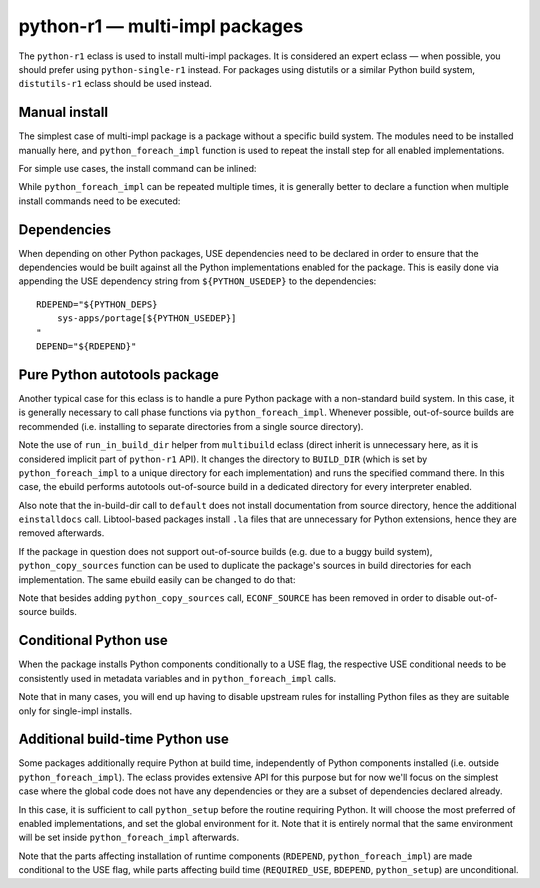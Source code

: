 ===============================
python-r1 — multi-impl packages
===============================

.. highlight:: bash

The ``python-r1`` eclass is used to install multi-impl packages.
It is considered an expert eclass — when possible, you should prefer
using ``python-single-r1`` instead.  For packages using distutils
or a similar Python build system, ``distutils-r1`` eclass should be used
instead.


Manual install
==============
The simplest case of multi-impl package is a package without a specific
build system.  The modules need to be installed manually here,
and ``python_foreach_impl`` function is used to repeat the install step
for all enabled implementations.

For simple use cases, the install command can be inlined:

.. code-block:: bash
   :emphasize-lines: 6,7,17,19,23

    # Copyright 1999-2020 Gentoo Foundation
    # Distributed under the terms of the GNU General Public License v2

    EAPI=7

    PYTHON_COMPAT=( python2_7 )
    inherit python-r1

    DESCRIPTION="MySQL abstraction layer for python"
    HOMEPAGE="http://software.fionet.com/pSQL/"
    SRC_URI="http://software.fionet.com/pSQL/release/${P}.tar.gz"

    SLOT="0"
    LICENSE="GPL-2"
    KEYWORDS="~amd64 ~x86"
    IUSE=""
    REQUIRED_USE="${PYTHON_REQUIRED_USE}"

    RDEPEND="${PYTHON_DEPS}"
    DEPEND="${RDEPEND}"

    src_install() {
        python_foreach_impl python_domodule pSQL.py
    }

While ``python_foreach_impl`` can be repeated multiple times, it is
generally better to declare a function when multiple install commands
need to be executed:

.. code-block:: bash
   :emphasize-lines: 22-25,28

    # Copyright 1999-2020 Gentoo Authors
    # Distributed under the terms of the GNU General Public License v2

    EAPI=7

    PYTHON_COMPAT=( python2_7 )
    inherit python-r1

    DESCRIPTION="Proxy cache for Gentoo packages"
    HOMEPAGE="https://sourceforge.net/projects/http-replicator"
    SRC_URI="mirror://sourceforge/${PN}/${P}.tgz"

    LICENSE="GPL-2"
    SLOT="0"
    KEYWORDS="~alpha amd64 hppa ppc ~sparc x86"
    IUSE=""
    REQUIRED_USE="${PYTHON_REQUIRED_USE}"

    RDEPEND="${PYTHON_DEPS}"
    DEPEND="${RDEPEND}"

    python_install() {
        python_doscript http-replicator
        python_domodule *.py
    }

    src_install() {
        python_foreach_impl python_install
    }


Dependencies
============
When depending on other Python packages, USE dependencies need to be
declared in order to ensure that the dependencies would be built against
all the Python implementations enabled for the package.  This is easily
done via appending the USE dependency string from ``${PYTHON_USEDEP}``
to the dependencies::

    RDEPEND="${PYTHON_DEPS}
        sys-apps/portage[${PYTHON_USEDEP}]
    "
    DEPEND="${RDEPEND}"


Pure Python autotools package
=============================
Another typical case for this eclass is to handle a pure Python package
with a non-standard build system.  In this case, it is generally
necessary to call phase functions via ``python_foreach_impl``.  Whenever
possible, out-of-source builds are recommended (i.e. installing to
separate directories from a single source directory).


.. code-block:: bash
   :emphasize-lines: 32,36,40,44

    # Copyright 1999-2020 Gentoo Authors
    # Distributed under the terms of the GNU General Public License v2

    EAPI="6"
    PYTHON_COMPAT=( python3_6 )

    inherit autotools python-r1

    DESCRIPTION="Python wrapper for libcangjie"
    HOMEPAGE="http://cangjians.github.io/"
    SRC_URI="https://github.com/Cangjians/py${PN}/releases/download/v${PV}/${P#py}.tar.xz"

    LICENSE="LGPL-3+"
    SLOT="0"
    KEYWORDS="~amd64 ~x86"
    IUSE=""
    REQUIRED_USE="${PYTHON_REQUIRED_USE}"

    RDEPEND="${PYTHON_DEPS}
        app-i18n/libcangjie"
    DEPEND="${RDEPEND}
        dev-python/cython[${PYTHON_USEDEP}]
        virtual/pkgconfig"

    src_prepare() {
        default
        eautoreconf
    }

    src_configure() {
        local ECONF_SOURCE=${S}
        python_foreach_impl run_in_build_dir default
    }

    src_compile() {
        python_foreach_impl run_in_build_dir default
    }

    src_test() {
        python_foreach_impl run_in_build_dir default
    }

    src_install() {
        python_foreach_impl run_in_build_dir default
        einstalldocs
        find "${D}" -name '*.la' -delete || die
    }

Note the use of ``run_in_build_dir`` helper from ``multibuild`` eclass
(direct inherit is unnecessary here, as it is considered implicit part
of ``python-r1`` API).  It changes the directory to ``BUILD_DIR`` (which
is set by ``python_foreach_impl`` to a unique directory for each
implementation) and runs the specified command there.  In this case,
the ebuild performs autotools out-of-source build in a dedicated
directory for every interpreter enabled.

Also note that the in-build-dir call to ``default`` does not install
documentation from source directory, hence the additional
``einstalldocs`` call.  Libtool-based packages install ``.la`` files
that are unnecessary for Python extensions, hence they are removed
afterwards.

If the package in question does not support out-of-source builds
(e.g. due to a buggy build system), ``python_copy_sources`` function
can be used to duplicate the package's sources in build directories
for each implementation.  The same ebuild easily can be changed
to do that:

.. code-block:: bash
   :emphasize-lines: 28,32,36,40,44

    # Copyright 1999-2020 Gentoo Authors
    # Distributed under the terms of the GNU General Public License v2

    EAPI="6"
    PYTHON_COMPAT=( python3_6 )

    inherit autotools python-r1

    DESCRIPTION="Python wrapper for libcangjie"
    HOMEPAGE="http://cangjians.github.io/"
    SRC_URI="https://github.com/Cangjians/py${PN}/releases/download/v${PV}/${P#py}.tar.xz"

    LICENSE="LGPL-3+"
    SLOT="0"
    KEYWORDS="~amd64 ~x86"
    IUSE=""
    REQUIRED_USE="${PYTHON_REQUIRED_USE}"

    RDEPEND="${PYTHON_DEPS}
        app-i18n/libcangjie"
    DEPEND="${RDEPEND}
        dev-python/cython[${PYTHON_USEDEP}]
        virtual/pkgconfig"

    src_prepare() {
        default
        eautoreconf
        python_copy_sources
    }

    src_configure() {
        python_foreach_impl run_in_build_dir default
    }

    src_compile() {
        python_foreach_impl run_in_build_dir default
    }

    src_test() {
        python_foreach_impl run_in_build_dir default
    }

    src_install() {
        python_foreach_impl run_in_build_dir default
        einstalldocs
        find "${D}" -name '*.la' -delete || die
    }

Note that besides adding ``python_copy_sources`` call, ``ECONF_SOURCE``
has been removed in order to disable out-of-source builds.


Conditional Python use
======================
When the package installs Python components conditionally to a USE flag,
the respective USE conditional needs to be consistently used in metadata
variables and in ``python_foreach_impl`` calls.

.. code-block:: bash
   :emphasize-lines: 15,16,20-22,42-48

    # Copyright 1999-2020 Gentoo Authors
    # Distributed under the terms of the GNU General Public License v2

    EAPI=6
    PYTHON_COMPAT=( python2_7 )

    inherit gnome2 python-r1

    DESCRIPTION="Canvas widget for GTK+ using the cairo 2D library for drawing"
    HOMEPAGE="https://wiki.gnome.org/GooCanvas"

    LICENSE="LGPL-2"
    SLOT="2.0"
    KEYWORDS="~alpha amd64 ia64 ppc ppc64 sparc x86"
    IUSE="python"
    REQUIRED_USE="python? ( ${PYTHON_REQUIRED_USE} )"

    # python only enables python specific binding override
    RDEPEND="
        python? (
            ${PYTHON_DEPS}
            >=dev-python/pygobject-2.90.4:3[${PYTHON_USEDEP}] )
    "
    DEPEND="${RDEPEND}"

    src_prepare() {
        # Python bindings are built/installed manually.
        sed -e "/SUBDIRS = python/d" -i bindings/Makefile.am \
            bindings/Makefile.in || die

        gnome2_src_prepare
    }

    src_configure() {
        gnome2_src_configure \
            --disable-python
    }

    src_install() {
        gnome2_src_install

        if use python; then
            sub_install() {
                python_moduleinto $(python -c "import gi;print gi._overridesdir")
                python_domodule bindings/python/GooCanvas.py
            }
            python_foreach_impl sub_install
        fi
    }

Note that in many cases, you will end up having to disable upstream
rules for installing Python files as they are suitable only for
single-impl installs.


Additional build-time Python use
================================
Some packages additionally require Python at build time, independently
of Python components installed (i.e. outside ``python_foreach_impl``).
The eclass provides extensive API for this purpose but for now we'll
focus on the simplest case where the global code does not have any
dependencies or they are a subset of dependencies declared already.

In this case, it is sufficient to call ``python_setup`` before
the routine requiring Python.  It will choose the most preferred
of enabled implementations, and set the global environment for it.  Note
that it is entirely normal that the same environment will be set inside
``python_foreach_impl`` afterwards.

.. code-block:: bash
   :linenos:
   :emphasize-lines: 17,18,20,21,24,28-34,38-40

    # Copyright 1999-2020 Gentoo Authors
    # Distributed under the terms of the GNU General Public License v2

    EAPI="7"

    PYTHON_COMPAT=( python{3_6,3_7} )
    PYTHON_REQ_USE="ncurses,readline"
    inherit python-r1

    DESCRIPTION="QEMU + Kernel-based Virtual Machine userland tools"
    HOMEPAGE="http://www.qemu.org http://www.linux-kvm.org"
    SRC_URI="http://wiki.qemu-project.org/download/${P}.tar.xz"

    LICENSE="GPL-2 LGPL-2 BSD-2"
    SLOT="0"
    KEYWORDS="amd64 ~arm64 ~ppc ~ppc64 x86"
    IUSE="python"
    REQUIRED_USE="${PYTHON_REQUIRED_USE}"

    BDEPEND="${PYTHON_DEPS}"
    RDEPEND="python? ( ${PYTHON_DEPS} )"

    src_configure() {
        python_setup
        ./configure || die
    }

    qemu_python_install() {
        python_domodule "${S}/python/qemu"

        python_doscript "${S}/scripts/kvm/vmxcap"
        python_doscript "${S}/scripts/qmp/qmp-shell"
        python_doscript "${S}/scripts/qmp/qemu-ga-client"
    }

    src_install() {
        default
        if use python; then
            python_foreach_impl qemu_python_install
        fi
    }

Note that the parts affecting installation of runtime components
(``RDEPEND``, ``python_foreach_impl``) are made conditional to the USE
flag, while parts affecting build time (``REQUIRED_USE``, ``BDEPEND``,
``python_setup``) are unconditional.

